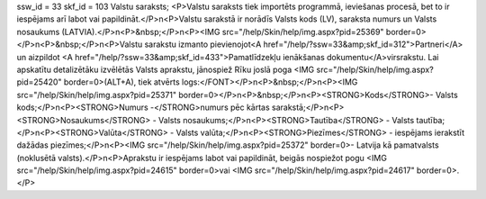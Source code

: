 ssw_id = 33skf_id = 103Valstu saraksts;<P>Valstu saraksts tiek importēts programmā, ieviešanas procesā, bet to ir iespējams arī labot vai papildināt.</P>\n<P>Valstu sarakstā ir norādīs Valsts kods (LV), saraksta numurs un Valsts nosaukums (LATVIA).</P>\n<P>&nbsp;</P>\n<P><IMG src="/help/Skin/help/img.aspx?pid=25369" border=0></P>\n<P>&nbsp;</P>\n<P>Valstu sarakstu izmanto pievienojot<A href="/help/?ssw=33&amp;skf_id=312">Partneri</A> un aizpildot <A href="/help/?ssw=33&amp;skf_id=433">Pamatlīdzekļu ienākšanas dokumentu</A>virsrakstu. Lai apskatītu detalizētāku izvēlētās Valsts aprakstu, jānospiež Rīku joslā poga <IMG src="/help/Skin/help/img.aspx?pid=25420" border=0>(ALT+A), tiek atvērts logs:</FONT></P>\n<P>&nbsp;</P>\n<P><IMG src="/help/Skin/help/img.aspx?pid=25371" border=0></P>\n<P>&nbsp;</P>\n<P><STRONG>Kods</STRONG>- Valsts kods;</P>\n<P><STRONG>Numurs -</STRONG>numurs pēc kārtas sarakstā;</P>\n<P><STRONG>Nosaukums</STRONG> - Valsts nosaukums;</P>\n<P><STRONG>Tautība</STRONG> - Valsts tautība;</P>\n<P><STRONG>Valūta</STRONG> - Valsts valūta;</P>\n<P><STRONG>Piezīmes</STRONG> - iespējams ierakstīt dažādas piezīmes;</P>\n<P><IMG src="/help/Skin/help/img.aspx?pid=25372" border=0>- Latvija kā pamatvalsts (noklusētā valsts).</P>\n<P>Aprakstu ir iespējams labot vai papildināt, beigās nospiežot pogu <IMG src="/help/Skin/help/img.aspx?pid=24615" border=0>vai <IMG src="/help/Skin/help/img.aspx?pid=24617" border=0>.</P>